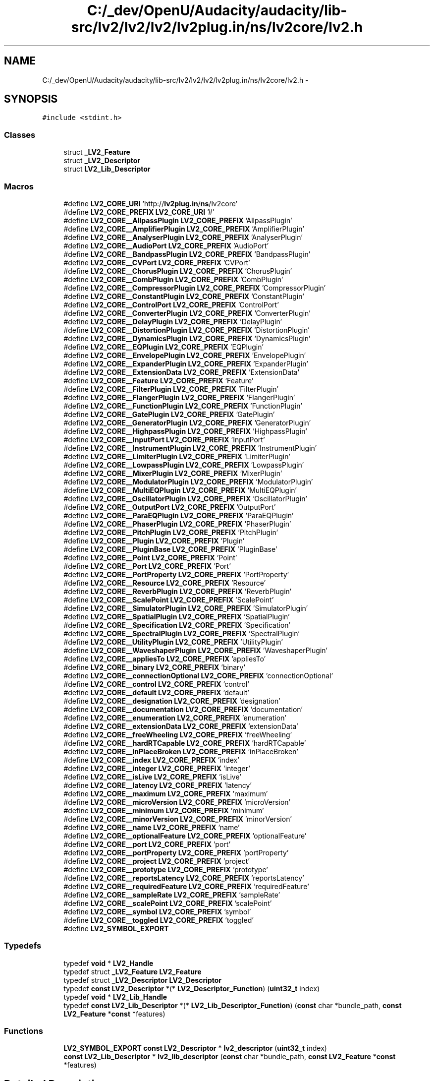 .TH "C:/_dev/OpenU/Audacity/audacity/lib-src/lv2/lv2/lv2/lv2plug.in/ns/lv2core/lv2.h" 3 "Thu Apr 28 2016" "Audacity" \" -*- nroff -*-
.ad l
.nh
.SH NAME
C:/_dev/OpenU/Audacity/audacity/lib-src/lv2/lv2/lv2/lv2plug.in/ns/lv2core/lv2.h \- 
.SH SYNOPSIS
.br
.PP
\fC#include <stdint\&.h>\fP
.br

.SS "Classes"

.in +1c
.ti -1c
.RI "struct \fB_LV2_Feature\fP"
.br
.ti -1c
.RI "struct \fB_LV2_Descriptor\fP"
.br
.ti -1c
.RI "struct \fBLV2_Lib_Descriptor\fP"
.br
.in -1c
.SS "Macros"

.in +1c
.ti -1c
.RI "#define \fBLV2_CORE_URI\fP   'http://\fBlv2plug\&.in\fP/\fBns\fP/lv2core'"
.br
.ti -1c
.RI "#define \fBLV2_CORE_PREFIX\fP   \fBLV2_CORE_URI\fP '#'"
.br
.ti -1c
.RI "#define \fBLV2_CORE__AllpassPlugin\fP   \fBLV2_CORE_PREFIX\fP 'AllpassPlugin'"
.br
.ti -1c
.RI "#define \fBLV2_CORE__AmplifierPlugin\fP   \fBLV2_CORE_PREFIX\fP 'AmplifierPlugin'"
.br
.ti -1c
.RI "#define \fBLV2_CORE__AnalyserPlugin\fP   \fBLV2_CORE_PREFIX\fP 'AnalyserPlugin'"
.br
.ti -1c
.RI "#define \fBLV2_CORE__AudioPort\fP   \fBLV2_CORE_PREFIX\fP 'AudioPort'"
.br
.ti -1c
.RI "#define \fBLV2_CORE__BandpassPlugin\fP   \fBLV2_CORE_PREFIX\fP 'BandpassPlugin'"
.br
.ti -1c
.RI "#define \fBLV2_CORE__CVPort\fP   \fBLV2_CORE_PREFIX\fP 'CVPort'"
.br
.ti -1c
.RI "#define \fBLV2_CORE__ChorusPlugin\fP   \fBLV2_CORE_PREFIX\fP 'ChorusPlugin'"
.br
.ti -1c
.RI "#define \fBLV2_CORE__CombPlugin\fP   \fBLV2_CORE_PREFIX\fP 'CombPlugin'"
.br
.ti -1c
.RI "#define \fBLV2_CORE__CompressorPlugin\fP   \fBLV2_CORE_PREFIX\fP 'CompressorPlugin'"
.br
.ti -1c
.RI "#define \fBLV2_CORE__ConstantPlugin\fP   \fBLV2_CORE_PREFIX\fP 'ConstantPlugin'"
.br
.ti -1c
.RI "#define \fBLV2_CORE__ControlPort\fP   \fBLV2_CORE_PREFIX\fP 'ControlPort'"
.br
.ti -1c
.RI "#define \fBLV2_CORE__ConverterPlugin\fP   \fBLV2_CORE_PREFIX\fP 'ConverterPlugin'"
.br
.ti -1c
.RI "#define \fBLV2_CORE__DelayPlugin\fP   \fBLV2_CORE_PREFIX\fP 'DelayPlugin'"
.br
.ti -1c
.RI "#define \fBLV2_CORE__DistortionPlugin\fP   \fBLV2_CORE_PREFIX\fP 'DistortionPlugin'"
.br
.ti -1c
.RI "#define \fBLV2_CORE__DynamicsPlugin\fP   \fBLV2_CORE_PREFIX\fP 'DynamicsPlugin'"
.br
.ti -1c
.RI "#define \fBLV2_CORE__EQPlugin\fP   \fBLV2_CORE_PREFIX\fP 'EQPlugin'"
.br
.ti -1c
.RI "#define \fBLV2_CORE__EnvelopePlugin\fP   \fBLV2_CORE_PREFIX\fP 'EnvelopePlugin'"
.br
.ti -1c
.RI "#define \fBLV2_CORE__ExpanderPlugin\fP   \fBLV2_CORE_PREFIX\fP 'ExpanderPlugin'"
.br
.ti -1c
.RI "#define \fBLV2_CORE__ExtensionData\fP   \fBLV2_CORE_PREFIX\fP 'ExtensionData'"
.br
.ti -1c
.RI "#define \fBLV2_CORE__Feature\fP   \fBLV2_CORE_PREFIX\fP 'Feature'"
.br
.ti -1c
.RI "#define \fBLV2_CORE__FilterPlugin\fP   \fBLV2_CORE_PREFIX\fP 'FilterPlugin'"
.br
.ti -1c
.RI "#define \fBLV2_CORE__FlangerPlugin\fP   \fBLV2_CORE_PREFIX\fP 'FlangerPlugin'"
.br
.ti -1c
.RI "#define \fBLV2_CORE__FunctionPlugin\fP   \fBLV2_CORE_PREFIX\fP 'FunctionPlugin'"
.br
.ti -1c
.RI "#define \fBLV2_CORE__GatePlugin\fP   \fBLV2_CORE_PREFIX\fP 'GatePlugin'"
.br
.ti -1c
.RI "#define \fBLV2_CORE__GeneratorPlugin\fP   \fBLV2_CORE_PREFIX\fP 'GeneratorPlugin'"
.br
.ti -1c
.RI "#define \fBLV2_CORE__HighpassPlugin\fP   \fBLV2_CORE_PREFIX\fP 'HighpassPlugin'"
.br
.ti -1c
.RI "#define \fBLV2_CORE__InputPort\fP   \fBLV2_CORE_PREFIX\fP 'InputPort'"
.br
.ti -1c
.RI "#define \fBLV2_CORE__InstrumentPlugin\fP   \fBLV2_CORE_PREFIX\fP 'InstrumentPlugin'"
.br
.ti -1c
.RI "#define \fBLV2_CORE__LimiterPlugin\fP   \fBLV2_CORE_PREFIX\fP 'LimiterPlugin'"
.br
.ti -1c
.RI "#define \fBLV2_CORE__LowpassPlugin\fP   \fBLV2_CORE_PREFIX\fP 'LowpassPlugin'"
.br
.ti -1c
.RI "#define \fBLV2_CORE__MixerPlugin\fP   \fBLV2_CORE_PREFIX\fP 'MixerPlugin'"
.br
.ti -1c
.RI "#define \fBLV2_CORE__ModulatorPlugin\fP   \fBLV2_CORE_PREFIX\fP 'ModulatorPlugin'"
.br
.ti -1c
.RI "#define \fBLV2_CORE__MultiEQPlugin\fP   \fBLV2_CORE_PREFIX\fP 'MultiEQPlugin'"
.br
.ti -1c
.RI "#define \fBLV2_CORE__OscillatorPlugin\fP   \fBLV2_CORE_PREFIX\fP 'OscillatorPlugin'"
.br
.ti -1c
.RI "#define \fBLV2_CORE__OutputPort\fP   \fBLV2_CORE_PREFIX\fP 'OutputPort'"
.br
.ti -1c
.RI "#define \fBLV2_CORE__ParaEQPlugin\fP   \fBLV2_CORE_PREFIX\fP 'ParaEQPlugin'"
.br
.ti -1c
.RI "#define \fBLV2_CORE__PhaserPlugin\fP   \fBLV2_CORE_PREFIX\fP 'PhaserPlugin'"
.br
.ti -1c
.RI "#define \fBLV2_CORE__PitchPlugin\fP   \fBLV2_CORE_PREFIX\fP 'PitchPlugin'"
.br
.ti -1c
.RI "#define \fBLV2_CORE__Plugin\fP   \fBLV2_CORE_PREFIX\fP 'Plugin'"
.br
.ti -1c
.RI "#define \fBLV2_CORE__PluginBase\fP   \fBLV2_CORE_PREFIX\fP 'PluginBase'"
.br
.ti -1c
.RI "#define \fBLV2_CORE__Point\fP   \fBLV2_CORE_PREFIX\fP 'Point'"
.br
.ti -1c
.RI "#define \fBLV2_CORE__Port\fP   \fBLV2_CORE_PREFIX\fP 'Port'"
.br
.ti -1c
.RI "#define \fBLV2_CORE__PortProperty\fP   \fBLV2_CORE_PREFIX\fP 'PortProperty'"
.br
.ti -1c
.RI "#define \fBLV2_CORE__Resource\fP   \fBLV2_CORE_PREFIX\fP 'Resource'"
.br
.ti -1c
.RI "#define \fBLV2_CORE__ReverbPlugin\fP   \fBLV2_CORE_PREFIX\fP 'ReverbPlugin'"
.br
.ti -1c
.RI "#define \fBLV2_CORE__ScalePoint\fP   \fBLV2_CORE_PREFIX\fP 'ScalePoint'"
.br
.ti -1c
.RI "#define \fBLV2_CORE__SimulatorPlugin\fP   \fBLV2_CORE_PREFIX\fP 'SimulatorPlugin'"
.br
.ti -1c
.RI "#define \fBLV2_CORE__SpatialPlugin\fP   \fBLV2_CORE_PREFIX\fP 'SpatialPlugin'"
.br
.ti -1c
.RI "#define \fBLV2_CORE__Specification\fP   \fBLV2_CORE_PREFIX\fP 'Specification'"
.br
.ti -1c
.RI "#define \fBLV2_CORE__SpectralPlugin\fP   \fBLV2_CORE_PREFIX\fP 'SpectralPlugin'"
.br
.ti -1c
.RI "#define \fBLV2_CORE__UtilityPlugin\fP   \fBLV2_CORE_PREFIX\fP 'UtilityPlugin'"
.br
.ti -1c
.RI "#define \fBLV2_CORE__WaveshaperPlugin\fP   \fBLV2_CORE_PREFIX\fP 'WaveshaperPlugin'"
.br
.ti -1c
.RI "#define \fBLV2_CORE__appliesTo\fP   \fBLV2_CORE_PREFIX\fP 'appliesTo'"
.br
.ti -1c
.RI "#define \fBLV2_CORE__binary\fP   \fBLV2_CORE_PREFIX\fP 'binary'"
.br
.ti -1c
.RI "#define \fBLV2_CORE__connectionOptional\fP   \fBLV2_CORE_PREFIX\fP 'connectionOptional'"
.br
.ti -1c
.RI "#define \fBLV2_CORE__control\fP   \fBLV2_CORE_PREFIX\fP 'control'"
.br
.ti -1c
.RI "#define \fBLV2_CORE__default\fP   \fBLV2_CORE_PREFIX\fP 'default'"
.br
.ti -1c
.RI "#define \fBLV2_CORE__designation\fP   \fBLV2_CORE_PREFIX\fP 'designation'"
.br
.ti -1c
.RI "#define \fBLV2_CORE__documentation\fP   \fBLV2_CORE_PREFIX\fP 'documentation'"
.br
.ti -1c
.RI "#define \fBLV2_CORE__enumeration\fP   \fBLV2_CORE_PREFIX\fP 'enumeration'"
.br
.ti -1c
.RI "#define \fBLV2_CORE__extensionData\fP   \fBLV2_CORE_PREFIX\fP 'extensionData'"
.br
.ti -1c
.RI "#define \fBLV2_CORE__freeWheeling\fP   \fBLV2_CORE_PREFIX\fP 'freeWheeling'"
.br
.ti -1c
.RI "#define \fBLV2_CORE__hardRTCapable\fP   \fBLV2_CORE_PREFIX\fP 'hardRTCapable'"
.br
.ti -1c
.RI "#define \fBLV2_CORE__inPlaceBroken\fP   \fBLV2_CORE_PREFIX\fP 'inPlaceBroken'"
.br
.ti -1c
.RI "#define \fBLV2_CORE__index\fP   \fBLV2_CORE_PREFIX\fP 'index'"
.br
.ti -1c
.RI "#define \fBLV2_CORE__integer\fP   \fBLV2_CORE_PREFIX\fP 'integer'"
.br
.ti -1c
.RI "#define \fBLV2_CORE__isLive\fP   \fBLV2_CORE_PREFIX\fP 'isLive'"
.br
.ti -1c
.RI "#define \fBLV2_CORE__latency\fP   \fBLV2_CORE_PREFIX\fP 'latency'"
.br
.ti -1c
.RI "#define \fBLV2_CORE__maximum\fP   \fBLV2_CORE_PREFIX\fP 'maximum'"
.br
.ti -1c
.RI "#define \fBLV2_CORE__microVersion\fP   \fBLV2_CORE_PREFIX\fP 'microVersion'"
.br
.ti -1c
.RI "#define \fBLV2_CORE__minimum\fP   \fBLV2_CORE_PREFIX\fP 'minimum'"
.br
.ti -1c
.RI "#define \fBLV2_CORE__minorVersion\fP   \fBLV2_CORE_PREFIX\fP 'minorVersion'"
.br
.ti -1c
.RI "#define \fBLV2_CORE__name\fP   \fBLV2_CORE_PREFIX\fP 'name'"
.br
.ti -1c
.RI "#define \fBLV2_CORE__optionalFeature\fP   \fBLV2_CORE_PREFIX\fP 'optionalFeature'"
.br
.ti -1c
.RI "#define \fBLV2_CORE__port\fP   \fBLV2_CORE_PREFIX\fP 'port'"
.br
.ti -1c
.RI "#define \fBLV2_CORE__portProperty\fP   \fBLV2_CORE_PREFIX\fP 'portProperty'"
.br
.ti -1c
.RI "#define \fBLV2_CORE__project\fP   \fBLV2_CORE_PREFIX\fP 'project'"
.br
.ti -1c
.RI "#define \fBLV2_CORE__prototype\fP   \fBLV2_CORE_PREFIX\fP 'prototype'"
.br
.ti -1c
.RI "#define \fBLV2_CORE__reportsLatency\fP   \fBLV2_CORE_PREFIX\fP 'reportsLatency'"
.br
.ti -1c
.RI "#define \fBLV2_CORE__requiredFeature\fP   \fBLV2_CORE_PREFIX\fP 'requiredFeature'"
.br
.ti -1c
.RI "#define \fBLV2_CORE__sampleRate\fP   \fBLV2_CORE_PREFIX\fP 'sampleRate'"
.br
.ti -1c
.RI "#define \fBLV2_CORE__scalePoint\fP   \fBLV2_CORE_PREFIX\fP 'scalePoint'"
.br
.ti -1c
.RI "#define \fBLV2_CORE__symbol\fP   \fBLV2_CORE_PREFIX\fP 'symbol'"
.br
.ti -1c
.RI "#define \fBLV2_CORE__toggled\fP   \fBLV2_CORE_PREFIX\fP 'toggled'"
.br
.ti -1c
.RI "#define \fBLV2_SYMBOL_EXPORT\fP"
.br
.in -1c
.SS "Typedefs"

.in +1c
.ti -1c
.RI "typedef \fBvoid\fP * \fBLV2_Handle\fP"
.br
.ti -1c
.RI "typedef struct \fB_LV2_Feature\fP \fBLV2_Feature\fP"
.br
.ti -1c
.RI "typedef struct \fB_LV2_Descriptor\fP \fBLV2_Descriptor\fP"
.br
.ti -1c
.RI "typedef \fBconst\fP \fBLV2_Descriptor\fP *(* \fBLV2_Descriptor_Function\fP) (\fBuint32_t\fP index)"
.br
.ti -1c
.RI "typedef \fBvoid\fP * \fBLV2_Lib_Handle\fP"
.br
.ti -1c
.RI "typedef \fBconst\fP \fBLV2_Lib_Descriptor\fP *(* \fBLV2_Lib_Descriptor_Function\fP) (\fBconst\fP char *bundle_path, \fBconst\fP \fBLV2_Feature\fP *\fBconst\fP *features)"
.br
.in -1c
.SS "Functions"

.in +1c
.ti -1c
.RI "\fBLV2_SYMBOL_EXPORT\fP \fBconst\fP \fBLV2_Descriptor\fP * \fBlv2_descriptor\fP (\fBuint32_t\fP index)"
.br
.ti -1c
.RI "\fBconst\fP \fBLV2_Lib_Descriptor\fP * \fBlv2_lib_descriptor\fP (\fBconst\fP char *bundle_path, \fBconst\fP \fBLV2_Feature\fP *\fBconst\fP *features)"
.br
.in -1c
.SH "Detailed Description"
.PP 
API for the LV2 specification http://lv2plug.in/ns/lv2core\&. Revision: 12\&.2 
.PP
Definition in file \fBlv2\&.h\fP\&.
.SH "Macro Definition Documentation"
.PP 
.SS "#define LV2_CORE__AllpassPlugin   \fBLV2_CORE_PREFIX\fP 'AllpassPlugin'"

.PP
Definition at line 35 of file lv2\&.h\&.
.SS "#define LV2_CORE__AmplifierPlugin   \fBLV2_CORE_PREFIX\fP 'AmplifierPlugin'"

.PP
Definition at line 36 of file lv2\&.h\&.
.SS "#define LV2_CORE__AnalyserPlugin   \fBLV2_CORE_PREFIX\fP 'AnalyserPlugin'"

.PP
Definition at line 37 of file lv2\&.h\&.
.SS "#define LV2_CORE__appliesTo   \fBLV2_CORE_PREFIX\fP 'appliesTo'"

.PP
Definition at line 87 of file lv2\&.h\&.
.SS "#define LV2_CORE__AudioPort   \fBLV2_CORE_PREFIX\fP 'AudioPort'"

.PP
Definition at line 38 of file lv2\&.h\&.
.SS "#define LV2_CORE__BandpassPlugin   \fBLV2_CORE_PREFIX\fP 'BandpassPlugin'"

.PP
Definition at line 39 of file lv2\&.h\&.
.SS "#define LV2_CORE__binary   \fBLV2_CORE_PREFIX\fP 'binary'"

.PP
Definition at line 88 of file lv2\&.h\&.
.SS "#define LV2_CORE__ChorusPlugin   \fBLV2_CORE_PREFIX\fP 'ChorusPlugin'"

.PP
Definition at line 41 of file lv2\&.h\&.
.SS "#define LV2_CORE__CombPlugin   \fBLV2_CORE_PREFIX\fP 'CombPlugin'"

.PP
Definition at line 42 of file lv2\&.h\&.
.SS "#define LV2_CORE__CompressorPlugin   \fBLV2_CORE_PREFIX\fP 'CompressorPlugin'"

.PP
Definition at line 43 of file lv2\&.h\&.
.SS "#define LV2_CORE__connectionOptional   \fBLV2_CORE_PREFIX\fP 'connectionOptional'"

.PP
Definition at line 89 of file lv2\&.h\&.
.SS "#define LV2_CORE__ConstantPlugin   \fBLV2_CORE_PREFIX\fP 'ConstantPlugin'"

.PP
Definition at line 44 of file lv2\&.h\&.
.SS "#define LV2_CORE__control   \fBLV2_CORE_PREFIX\fP 'control'"

.PP
Definition at line 90 of file lv2\&.h\&.
.SS "#define LV2_CORE__ControlPort   \fBLV2_CORE_PREFIX\fP 'ControlPort'"

.PP
Definition at line 45 of file lv2\&.h\&.
.SS "#define LV2_CORE__ConverterPlugin   \fBLV2_CORE_PREFIX\fP 'ConverterPlugin'"

.PP
Definition at line 46 of file lv2\&.h\&.
.SS "#define LV2_CORE__CVPort   \fBLV2_CORE_PREFIX\fP 'CVPort'"

.PP
Definition at line 40 of file lv2\&.h\&.
.SS "#define LV2_CORE__default   \fBLV2_CORE_PREFIX\fP 'default'"

.PP
Definition at line 91 of file lv2\&.h\&.
.SS "#define LV2_CORE__DelayPlugin   \fBLV2_CORE_PREFIX\fP 'DelayPlugin'"

.PP
Definition at line 47 of file lv2\&.h\&.
.SS "#define LV2_CORE__designation   \fBLV2_CORE_PREFIX\fP 'designation'"

.PP
Definition at line 92 of file lv2\&.h\&.
.SS "#define LV2_CORE__DistortionPlugin   \fBLV2_CORE_PREFIX\fP 'DistortionPlugin'"

.PP
Definition at line 48 of file lv2\&.h\&.
.SS "#define LV2_CORE__documentation   \fBLV2_CORE_PREFIX\fP 'documentation'"

.PP
Definition at line 93 of file lv2\&.h\&.
.SS "#define LV2_CORE__DynamicsPlugin   \fBLV2_CORE_PREFIX\fP 'DynamicsPlugin'"

.PP
Definition at line 49 of file lv2\&.h\&.
.SS "#define LV2_CORE__enumeration   \fBLV2_CORE_PREFIX\fP 'enumeration'"

.PP
Definition at line 94 of file lv2\&.h\&.
.SS "#define LV2_CORE__EnvelopePlugin   \fBLV2_CORE_PREFIX\fP 'EnvelopePlugin'"

.PP
Definition at line 51 of file lv2\&.h\&.
.SS "#define LV2_CORE__EQPlugin   \fBLV2_CORE_PREFIX\fP 'EQPlugin'"

.PP
Definition at line 50 of file lv2\&.h\&.
.SS "#define LV2_CORE__ExpanderPlugin   \fBLV2_CORE_PREFIX\fP 'ExpanderPlugin'"

.PP
Definition at line 52 of file lv2\&.h\&.
.SS "#define LV2_CORE__ExtensionData   \fBLV2_CORE_PREFIX\fP 'ExtensionData'"

.PP
Definition at line 53 of file lv2\&.h\&.
.SS "#define LV2_CORE__extensionData   \fBLV2_CORE_PREFIX\fP 'extensionData'"

.PP
Definition at line 95 of file lv2\&.h\&.
.SS "#define LV2_CORE__Feature   \fBLV2_CORE_PREFIX\fP 'Feature'"

.PP
Definition at line 54 of file lv2\&.h\&.
.SS "#define LV2_CORE__FilterPlugin   \fBLV2_CORE_PREFIX\fP 'FilterPlugin'"

.PP
Definition at line 55 of file lv2\&.h\&.
.SS "#define LV2_CORE__FlangerPlugin   \fBLV2_CORE_PREFIX\fP 'FlangerPlugin'"

.PP
Definition at line 56 of file lv2\&.h\&.
.SS "#define LV2_CORE__freeWheeling   \fBLV2_CORE_PREFIX\fP 'freeWheeling'"

.PP
Definition at line 96 of file lv2\&.h\&.
.SS "#define LV2_CORE__FunctionPlugin   \fBLV2_CORE_PREFIX\fP 'FunctionPlugin'"

.PP
Definition at line 57 of file lv2\&.h\&.
.SS "#define LV2_CORE__GatePlugin   \fBLV2_CORE_PREFIX\fP 'GatePlugin'"

.PP
Definition at line 58 of file lv2\&.h\&.
.SS "#define LV2_CORE__GeneratorPlugin   \fBLV2_CORE_PREFIX\fP 'GeneratorPlugin'"

.PP
Definition at line 59 of file lv2\&.h\&.
.SS "#define LV2_CORE__hardRTCapable   \fBLV2_CORE_PREFIX\fP 'hardRTCapable'"

.PP
Definition at line 97 of file lv2\&.h\&.
.SS "#define LV2_CORE__HighpassPlugin   \fBLV2_CORE_PREFIX\fP 'HighpassPlugin'"

.PP
Definition at line 60 of file lv2\&.h\&.
.SS "#define LV2_CORE__index   \fBLV2_CORE_PREFIX\fP 'index'"

.PP
Definition at line 99 of file lv2\&.h\&.
.SS "#define LV2_CORE__inPlaceBroken   \fBLV2_CORE_PREFIX\fP 'inPlaceBroken'"

.PP
Definition at line 98 of file lv2\&.h\&.
.SS "#define LV2_CORE__InputPort   \fBLV2_CORE_PREFIX\fP 'InputPort'"

.PP
Definition at line 61 of file lv2\&.h\&.
.SS "#define LV2_CORE__InstrumentPlugin   \fBLV2_CORE_PREFIX\fP 'InstrumentPlugin'"

.PP
Definition at line 62 of file lv2\&.h\&.
.SS "#define LV2_CORE__integer   \fBLV2_CORE_PREFIX\fP 'integer'"

.PP
Definition at line 100 of file lv2\&.h\&.
.SS "#define LV2_CORE__isLive   \fBLV2_CORE_PREFIX\fP 'isLive'"

.PP
Definition at line 101 of file lv2\&.h\&.
.SS "#define LV2_CORE__latency   \fBLV2_CORE_PREFIX\fP 'latency'"

.PP
Definition at line 102 of file lv2\&.h\&.
.SS "#define LV2_CORE__LimiterPlugin   \fBLV2_CORE_PREFIX\fP 'LimiterPlugin'"

.PP
Definition at line 63 of file lv2\&.h\&.
.SS "#define LV2_CORE__LowpassPlugin   \fBLV2_CORE_PREFIX\fP 'LowpassPlugin'"

.PP
Definition at line 64 of file lv2\&.h\&.
.SS "#define LV2_CORE__maximum   \fBLV2_CORE_PREFIX\fP 'maximum'"

.PP
Definition at line 103 of file lv2\&.h\&.
.SS "#define LV2_CORE__microVersion   \fBLV2_CORE_PREFIX\fP 'microVersion'"

.PP
Definition at line 104 of file lv2\&.h\&.
.SS "#define LV2_CORE__minimum   \fBLV2_CORE_PREFIX\fP 'minimum'"

.PP
Definition at line 105 of file lv2\&.h\&.
.SS "#define LV2_CORE__minorVersion   \fBLV2_CORE_PREFIX\fP 'minorVersion'"

.PP
Definition at line 106 of file lv2\&.h\&.
.SS "#define LV2_CORE__MixerPlugin   \fBLV2_CORE_PREFIX\fP 'MixerPlugin'"

.PP
Definition at line 65 of file lv2\&.h\&.
.SS "#define LV2_CORE__ModulatorPlugin   \fBLV2_CORE_PREFIX\fP 'ModulatorPlugin'"

.PP
Definition at line 66 of file lv2\&.h\&.
.SS "#define LV2_CORE__MultiEQPlugin   \fBLV2_CORE_PREFIX\fP 'MultiEQPlugin'"

.PP
Definition at line 67 of file lv2\&.h\&.
.SS "#define LV2_CORE__name   \fBLV2_CORE_PREFIX\fP 'name'"

.PP
Definition at line 107 of file lv2\&.h\&.
.SS "#define LV2_CORE__optionalFeature   \fBLV2_CORE_PREFIX\fP 'optionalFeature'"

.PP
Definition at line 108 of file lv2\&.h\&.
.SS "#define LV2_CORE__OscillatorPlugin   \fBLV2_CORE_PREFIX\fP 'OscillatorPlugin'"

.PP
Definition at line 68 of file lv2\&.h\&.
.SS "#define LV2_CORE__OutputPort   \fBLV2_CORE_PREFIX\fP 'OutputPort'"

.PP
Definition at line 69 of file lv2\&.h\&.
.SS "#define LV2_CORE__ParaEQPlugin   \fBLV2_CORE_PREFIX\fP 'ParaEQPlugin'"

.PP
Definition at line 70 of file lv2\&.h\&.
.SS "#define LV2_CORE__PhaserPlugin   \fBLV2_CORE_PREFIX\fP 'PhaserPlugin'"

.PP
Definition at line 71 of file lv2\&.h\&.
.SS "#define LV2_CORE__PitchPlugin   \fBLV2_CORE_PREFIX\fP 'PitchPlugin'"

.PP
Definition at line 72 of file lv2\&.h\&.
.SS "#define LV2_CORE__Plugin   \fBLV2_CORE_PREFIX\fP 'Plugin'"

.PP
Definition at line 73 of file lv2\&.h\&.
.SS "#define LV2_CORE__PluginBase   \fBLV2_CORE_PREFIX\fP 'PluginBase'"

.PP
Definition at line 74 of file lv2\&.h\&.
.SS "#define LV2_CORE__Point   \fBLV2_CORE_PREFIX\fP 'Point'"

.PP
Definition at line 75 of file lv2\&.h\&.
.SS "#define LV2_CORE__Port   \fBLV2_CORE_PREFIX\fP 'Port'"

.PP
Definition at line 76 of file lv2\&.h\&.
.SS "#define LV2_CORE__port   \fBLV2_CORE_PREFIX\fP 'port'"

.PP
Definition at line 109 of file lv2\&.h\&.
.SS "#define LV2_CORE__PortProperty   \fBLV2_CORE_PREFIX\fP 'PortProperty'"

.PP
Definition at line 77 of file lv2\&.h\&.
.SS "#define LV2_CORE__portProperty   \fBLV2_CORE_PREFIX\fP 'portProperty'"

.PP
Definition at line 110 of file lv2\&.h\&.
.SS "#define LV2_CORE__project   \fBLV2_CORE_PREFIX\fP 'project'"

.PP
Definition at line 111 of file lv2\&.h\&.
.SS "#define LV2_CORE__prototype   \fBLV2_CORE_PREFIX\fP 'prototype'"

.PP
Definition at line 112 of file lv2\&.h\&.
.SS "#define LV2_CORE__reportsLatency   \fBLV2_CORE_PREFIX\fP 'reportsLatency'"

.PP
Definition at line 113 of file lv2\&.h\&.
.SS "#define LV2_CORE__requiredFeature   \fBLV2_CORE_PREFIX\fP 'requiredFeature'"

.PP
Definition at line 114 of file lv2\&.h\&.
.SS "#define LV2_CORE__Resource   \fBLV2_CORE_PREFIX\fP 'Resource'"

.PP
Definition at line 78 of file lv2\&.h\&.
.SS "#define LV2_CORE__ReverbPlugin   \fBLV2_CORE_PREFIX\fP 'ReverbPlugin'"

.PP
Definition at line 79 of file lv2\&.h\&.
.SS "#define LV2_CORE__sampleRate   \fBLV2_CORE_PREFIX\fP 'sampleRate'"

.PP
Definition at line 115 of file lv2\&.h\&.
.SS "#define LV2_CORE__ScalePoint   \fBLV2_CORE_PREFIX\fP 'ScalePoint'"

.PP
Definition at line 80 of file lv2\&.h\&.
.SS "#define LV2_CORE__scalePoint   \fBLV2_CORE_PREFIX\fP 'scalePoint'"

.PP
Definition at line 116 of file lv2\&.h\&.
.SS "#define LV2_CORE__SimulatorPlugin   \fBLV2_CORE_PREFIX\fP 'SimulatorPlugin'"

.PP
Definition at line 81 of file lv2\&.h\&.
.SS "#define LV2_CORE__SpatialPlugin   \fBLV2_CORE_PREFIX\fP 'SpatialPlugin'"

.PP
Definition at line 82 of file lv2\&.h\&.
.SS "#define LV2_CORE__Specification   \fBLV2_CORE_PREFIX\fP 'Specification'"

.PP
Definition at line 83 of file lv2\&.h\&.
.SS "#define LV2_CORE__SpectralPlugin   \fBLV2_CORE_PREFIX\fP 'SpectralPlugin'"

.PP
Definition at line 84 of file lv2\&.h\&.
.SS "#define LV2_CORE__symbol   \fBLV2_CORE_PREFIX\fP 'symbol'"

.PP
Definition at line 117 of file lv2\&.h\&.
.SS "#define LV2_CORE__toggled   \fBLV2_CORE_PREFIX\fP 'toggled'"

.PP
Definition at line 118 of file lv2\&.h\&.
.SS "#define LV2_CORE__UtilityPlugin   \fBLV2_CORE_PREFIX\fP 'UtilityPlugin'"

.PP
Definition at line 85 of file lv2\&.h\&.
.SS "#define LV2_CORE__WaveshaperPlugin   \fBLV2_CORE_PREFIX\fP 'WaveshaperPlugin'"

.PP
Definition at line 86 of file lv2\&.h\&.
.SS "#define LV2_CORE_PREFIX   \fBLV2_CORE_URI\fP '#'"

.PP
Definition at line 33 of file lv2\&.h\&.
.SS "#define LV2_CORE_URI   'http://\fBlv2plug\&.in\fP/\fBns\fP/lv2core'"

.PP
Definition at line 32 of file lv2\&.h\&.
.SS "#define LV2_SYMBOL_EXPORT"
Put this (LV2_SYMBOL_EXPORT) before any functions that are to be loaded by the host as a symbol from the dynamic library\&. 
.PP
Definition at line 350 of file lv2\&.h\&.
.SH "Typedef Documentation"
.PP 
.SS "typedef struct \fB_LV2_Descriptor\fP  \fBLV2_Descriptor\fP"
Plugin Descriptor\&.
.PP
This structure provides the core functions necessary to instantiate and use a plugin\&. 
.SS "typedef \fBconst\fP \fBLV2_Descriptor\fP*(* LV2_Descriptor_Function) (\fBuint32_t\fP index)"
Type of the \fBlv2_descriptor()\fP function in a library (old discovery API)\&. 
.PP
Definition at line 383 of file lv2\&.h\&.
.SS "typedef struct \fB_LV2_Feature\fP  \fBLV2_Feature\fP"
Feature\&.
.PP
Features allow hosts to make additional functionality available to plugins without requiring modification to the LV2 API\&. Extensions may define new features and specify the \fCURI\fP and \fCdata\fP to be used if necessary\&. Some features, such as lv2:isLive, do not require the host to pass data\&. 
.SS "typedef \fBvoid\fP* \fBLV2_Handle\fP"
Plugin Instance Handle\&.
.PP
This is a handle for one particular instance of a plugin\&. It is valid to compare to NULL (or 0 for C++) but otherwise the host MUST NOT attempt to interpret it\&. 
.PP
Definition at line 131 of file lv2\&.h\&.
.SS "typedef \fBconst\fP \fBLV2_Lib_Descriptor\fP*(* LV2_Lib_Descriptor_Function) (\fBconst\fP char *bundle_path, \fBconst\fP \fBLV2_Feature\fP *\fBconst\fP *features)"
Type of the \fBlv2_lib_descriptor()\fP function in an LV2 library\&. 
.PP
Definition at line 451 of file lv2\&.h\&.
.SS "typedef \fBvoid\fP* \fBLV2_Lib_Handle\fP"
Handle for a library descriptor\&. 
.PP
Definition at line 388 of file lv2\&.h\&.
.SH "Function Documentation"
.PP 
.SS "\fBLV2_SYMBOL_EXPORT\fP \fBconst\fP \fBLV2_Descriptor\fP* lv2_descriptor (\fBuint32_t\fP index)"
Prototype for plugin accessor function\&.
.PP
Plugins are discovered by hosts using RDF data (not by loading libraries)\&. See http://lv2plug.in for details on the discovery process, though most hosts should use an existing library to implement this functionality\&.
.PP
This is the simple plugin discovery API, suitable for most statically defined plugins\&. Advanced plugins that need access to their bundle during discovery can use \fBlv2_lib_descriptor()\fP instead\&. Plugin libraries MUST include a function called 'lv2_descriptor' or 'lv2_lib_descriptor' with C-style linkage, but SHOULD provide 'lv2_descriptor' wherever possible\&.
.PP
When it is time to load a plugin (designated by its URI), the host loads the plugin's library, gets the \fBlv2_descriptor()\fP function from it, and uses this function to find the LV2_Descriptor for the desired plugin\&. Plugins are accessed by index using values from 0 upwards\&. This function MUST return NULL for out of range indices, so the host can enumerate plugins by increasing \fCindex\fP until NULL is returned\&.
.PP
Note that \fCindex\fP has no meaning, hosts MUST NOT depend on it remaining consistent between loads of the plugin library\&.
.PP
The \fBlv2_descriptor()\fP function is the entry point to the plugin library\&. The host will load the library and call this function repeatedly with increasing indices to find all the plugins defined in the library\&. The index is not an indentifier, the URI of the returned descriptor is used to determine the identify of the plugin\&.
.PP
This method is in the ``discovery'' threading class, so no other functions or methods in this plugin library will be called concurrently with it\&.
.PP
The \fC\fBlv2_descriptor()\fP\fP function is the entry point to the plugin library\&. The host will load the library and call this function repeatedly with increasing indices to find all the plugins defined in the library\&. The index is not an indentifier, the URI of the returned descriptor is used to determine the identify of the plugin\&.
.PP
This method is in the ``discovery'' threading class, so no other functions or methods in this plugin library will be called concurrently with it\&. 
.PP
Definition at line 188 of file bindings_test_plugin\&.c\&.
.SS "\fBconst\fP \fBLV2_Lib_Descriptor\fP* lv2_lib_descriptor (\fBconst\fP char * bundle_path, \fBconst\fP \fBLV2_Feature\fP *\fBconst\fP * features)"
Prototype for library accessor function\&.
.PP
This is the more advanced discovery API, which allows plugin libraries to access their bundles during discovery, which makes it possible for plugins to be dynamically defined by files in their bundle\&. This API also has an explicit cleanup function, removing any need for non-portable shared library destructors\&. Simple plugins that do not require these features may use \fBlv2_descriptor()\fP instead\&.
.PP
This is the entry point for a plugin library\&. Hosts load this symbol from the library and call this function to obtain a library descriptor which can be used to access all the contained plugins\&. The returned object must not be destroyed (using \fBLV2_Lib_Descriptor::cleanup()\fP) until all plugins loaded from that library have been destroyed\&. 
.SH "Author"
.PP 
Generated automatically by Doxygen for Audacity from the source code\&.
